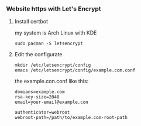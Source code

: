 *** Website https with Let's Encrypt
**** Install certbot
     my system is Arch Linux with KDE
     #+BEGIN_SRC shell
       sudo pacman -S letsencrypt
     #+END_SRC
**** Edit the configurate
     #+BEGIN_SRC shell
       mkdir /etc/letsencrypt/config
       emacs /etc/letsencrypt/config/example.com.conf
     #+END_SRC
     the example.con.conf like this:
     #+BEGIN_SRC shell
       domians=example.com
       rsa-key-size=2048
       email=your-email@example.con

       authenticator=webroot
       webroot-path=/path/to/example.com-root-path
     #+END_SRC
     
